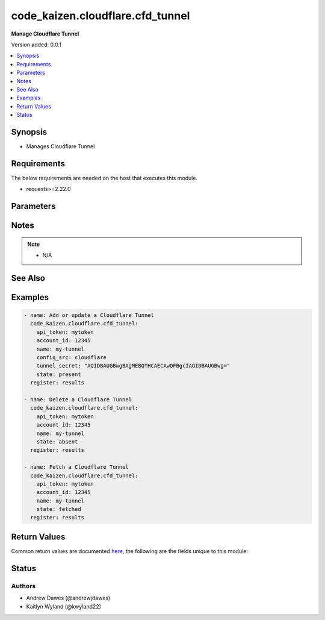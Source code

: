 .. _code_kaizen.cloudflare.cfd_tunnel_module:

*********************************
code_kaizen.cloudflare.cfd_tunnel
*********************************

**Manage Cloudflare Tunnel**


Version added: 0.0.1

.. contents::
   :local:
   :depth: 1


Synopsis
--------
- Manages Cloudflare Tunnel



Requirements
------------
The below requirements are needed on the host that executes this module.

- requests>=2.22.0


Parameters
----------

.. raw:: html

    <table  border=0 cellpadding=0 class="documentation-table">
        <tr>
            <th colspan="1">Parameter</th>
            <th>Choices/<font color="blue">Defaults</font></th>
            <th width="100%">Comments</th>
        </tr>
            <tr>
                <td colspan="1">
                    <div class="ansibleOptionAnchor" id="parameter-"></div>
                    <b>account_id</b>
                    <a class="ansibleOptionLink" href="#parameter-" title="Permalink to this option"></a>
                    <div style="font-size: small">
                        <span style="color: purple">string</span>
                         / <span style="color: red">required</span>
                    </div>
                    <div style="font-style: italic; font-size: small; color: darkgreen">added in 0.0.1</div>
                </td>
                <td>
                </td>
                <td>
                        <div>ID of the Cloudflare account.</div>
                </td>
            </tr>
            <tr>
                <td colspan="1">
                    <div class="ansibleOptionAnchor" id="parameter-"></div>
                    <b>api_token</b>
                    <a class="ansibleOptionLink" href="#parameter-" title="Permalink to this option"></a>
                    <div style="font-size: small">
                        <span style="color: purple">string</span>
                         / <span style="color: red">required</span>
                    </div>
                    <div style="font-style: italic; font-size: small; color: darkgreen">added in 0.0.1</div>
                </td>
                <td>
                </td>
                <td>
                        <div>The Cloudflare API token.</div>
                </td>
            </tr>
            <tr>
                <td colspan="1">
                    <div class="ansibleOptionAnchor" id="parameter-"></div>
                    <b>config_src</b>
                    <a class="ansibleOptionLink" href="#parameter-" title="Permalink to this option"></a>
                    <div style="font-size: small">
                        <span style="color: purple">string</span>
                    </div>
                    <div style="font-style: italic; font-size: small; color: darkgreen">added in 0.0.1</div>
                </td>
                <td>
                        <ul style="margin: 0; padding: 0"><b>Choices:</b>
                                    <li><div style="color: blue"><b>local</b>&nbsp;&larr;</div></li>
                                    <li>cloudflare</li>
                        </ul>
                </td>
                <td>
                        <div>Indicates if this is a locally or remotely configured tunnel.</div>
                </td>
            </tr>
            <tr>
                <td colspan="1">
                    <div class="ansibleOptionAnchor" id="parameter-"></div>
                    <b>name</b>
                    <a class="ansibleOptionLink" href="#parameter-" title="Permalink to this option"></a>
                    <div style="font-size: small">
                        <span style="color: purple">string</span>
                         / <span style="color: red">required</span>
                    </div>
                    <div style="font-style: italic; font-size: small; color: darkgreen">added in 0.0.1</div>
                </td>
                <td>
                </td>
                <td>
                        <div>A user-friendly name for a tunnel.</div>
                </td>
            </tr>
            <tr>
                <td colspan="1">
                    <div class="ansibleOptionAnchor" id="parameter-"></div>
                    <b>state</b>
                    <a class="ansibleOptionLink" href="#parameter-" title="Permalink to this option"></a>
                    <div style="font-size: small">
                        <span style="color: purple">string</span>
                    </div>
                    <div style="font-style: italic; font-size: small; color: darkgreen">added in 0.0.1</div>
                </td>
                <td>
                        <ul style="margin: 0; padding: 0"><b>Choices:</b>
                                    <li>absent</li>
                                    <li><div style="color: blue"><b>present</b>&nbsp;&larr;</div></li>
                                    <li>fetched</li>
                        </ul>
                </td>
                <td>
                        <div>Whether the tunnel should exist or not.</div>
                </td>
            </tr>
            <tr>
                <td colspan="1">
                    <div class="ansibleOptionAnchor" id="parameter-"></div>
                    <b>tunnel_secret</b>
                    <a class="ansibleOptionLink" href="#parameter-" title="Permalink to this option"></a>
                    <div style="font-size: small">
                        <span style="color: purple">string</span>
                    </div>
                    <div style="font-style: italic; font-size: small; color: darkgreen">added in 0.0.1</div>
                </td>
                <td>
                </td>
                <td>
                        <div>Sets the password required to run a locally-managed tunnel. Must be at least 32 bytes and encoded as a base64 string.</div>
                </td>
            </tr>
    </table>
    <br/>

Notes
-----

.. note::
   - N/A


See Also
--------

.. seealso::

   `Cloudflare Tunnels API reference <https://developers.cloudflare.com/api/operations/cloudflare-tunnel-create-a-cloudflare-tunnel>`_
       Complete reference of the Cloudflare Tunnels API.


Examples
--------

.. code-block:: yaml

    - name: Add or update a Cloudflare Tunnel
      code_kaizen.cloudflare.cfd_tunnel:
        api_token: mytoken
        account_id: 12345
        name: my-tunnel
        config_src: cloudflare
        tunnel_secret: "AQIDBAUGBwgBAgMEBQYHCAECAwQFBgcIAQIDBAUGBwg="
        state: present
      register: results

    - name: Delete a Cloudflare Tunnel
      code_kaizen.cloudflare.cfd_tunnel:
        api_token: mytoken
        account_id: 12345
        name: my-tunnel
        state: absent
      register: results

    - name: Fetch a Cloudflare Tunnel
      code_kaizen.cloudflare.cfd_tunnel:
        api_token: mytoken
        account_id: 12345
        name: my-tunnel
        state: fetched
      register: results



Return Values
-------------
Common return values are documented `here <https://docs.ansible.com/ansible/latest/reference_appendices/common_return_values.html#common-return-values>`_, the following are the fields unique to this module:

.. raw:: html

    <table border=0 cellpadding=0 class="documentation-table">
        <tr>
            <th colspan="1">Key</th>
            <th>Returned</th>
            <th width="100%">Description</th>
        </tr>
            <tr>
                <td colspan="1">
                    <div class="ansibleOptionAnchor" id="return-"></div>
                    <b>variable</b>
                    <a class="ansibleOptionLink" href="#return-" title="Permalink to this return value"></a>
                    <div style="font-size: small">
                      <span style="color: purple">list</span>
                    </div>
                </td>
                <td>success and O(state=present)</td>
                <td>
                            <div>A list of Cloudflare Tunnels as JSON. See <a href='https://developers.cloudflare.com/api/operations/cloudflare-tunnel-list-cloudflare-tunnels'>https://developers.cloudflare.com/api/operations/cloudflare-tunnel-list-cloudflare-tunnels</a>.</div>
                    <br/>
                </td>
            </tr>
    </table>
    <br/><br/>


Status
------


Authors
~~~~~~~

- Andrew Dawes (@andrewjdawes)
- Kaitlyn Wyland (@kwyland22)